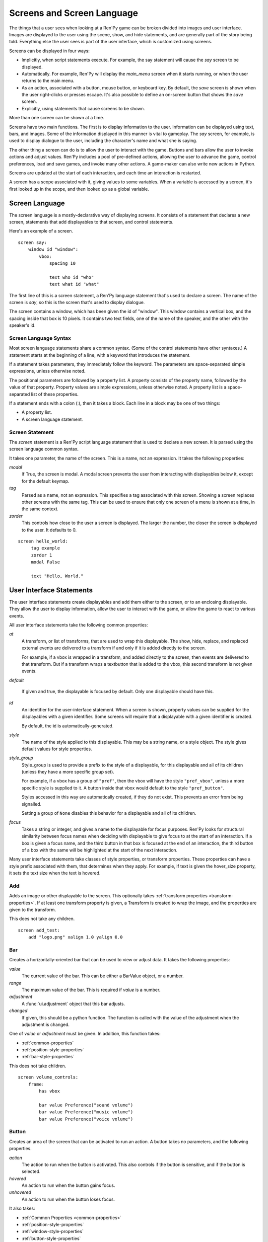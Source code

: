 .. _screens:

===========================
Screens and Screen Language
===========================

The things that a user sees when looking at a Ren'Py game can be
broken divided into images and user interface. Images are displayed to
the user using the scene, show, and hide statements, and are generally
part of the story being told. Everything else the user sees is part of
the user interface, which is customized using screens.

Screens can be displayed in four ways:

* Implicitly, when script statements execute. For example,
  the say statement will cause the `say` screen to be displayed.
* Automatically. For example, Ren'Py will display the `main_menu`
  screen when it starts running, or when the user returns to the
  main menu.
* As an action, associated with a button, mouse button, or keyboard
  key. By default, the `save` screen is shown when the user
  right-clicks or presses escape. It's also possible to define an
  on-screen button that shows the `save` screen.
* Explicitly, using statements that cause screens to be shown.

More than one screen can be shown at a time.

Screens have two main functions. The first is to display information
to the user. Information can be displayed using text, bars, and
images. Some of the information displayed in this manner is vital to
gameplay. The `say` screen, for example, is used to display dialogue
to the user, including the character's name and what she is saying.

The other thing a screen can do is to allow the user to interact with
the game. Buttons and bars allow the user to invoke actions and adjust
values. Ren'Py includes a pool of pre-defined actions, allowing the
user to advance the game, control preferences, load and save games,
and invoke many other actions. A game-maker can also write new actions
in Python.

Screens are updated at the start of each interaction, and each time an
interaction is restarted.

A screen has a scope associated with it, giving values to some
variables. When a variable is accessed by a screen, it's first looked
up in the scope, and then looked up as a global variable.

Screen Language
===============

The screen language is a mostly-declarative way of displaying
screens. It consists of a statement that declares a new screen,
statements that add displayables to that screen, and control
statements.

Here's an example of a screen. ::

    screen say:
        window id "window":
            vbox:
                spacing 10
             
                text who id "who"
                text what id "what"

The first line of this is a screen statement, a Ren'Py language
statement that's used to declare a screen. The name of the screen is
`say`, so this is the screen that's used to display dialogue.

The screen contains a window, which has been given the id of
"window". This window contains a vertical box, and the spacing inside
that box is 10 pixels. It contains two text fields, one of the name of
the speaker, and the other with the speaker's id.

Screen Language Syntax
-----------------------

Most screen language statements share a common syntax. (Some of the
control statements have other syntaxes.)  A statement starts at the
beginning of a line, with a keyword that introduces the statement.

If a statement takes parameters, they immediately follow the
keyword. The parameters are space-separated simple expressions, unless
otherwise noted.

The positional parameters are followed by a property list. A property
consists of the property name, followed by the value of that
property. Property values are simple expressions, unless otherwise
noted. A property list is a space-separated list of these properties.

If a statement ends with a colon (:), then it takes a block. Each line
in a block may be one of two things:

* A property list.
* A screen language statement.


Screen Statement
----------------

The `screen` statement is a Ren'Py script language statement that is
used to declare a new screen. It is parsed using the screen language
common syntax.

It takes one parameter, the name of the screen. This is a name, not an
expression. It takes the following properties:

`modal`
    If True, the screen is modal. A modal screen prevents the user
    from interacting with displayables below it, except
    for the default keymap.
    
`tag`
    Parsed as a name, not an expression. This specifies a tag
    associated with this screen. Showing a screen replaces other
    screens with the same tag. This can be used to ensure that only
    one screen of a menu is shown at a time, in the same context.

`zorder`
    This controls how close to the user a screen is displayed. The
    larger the number, the closer the screen is displayed to the
    user. It defaults to 0.

::

   screen hello_world:
        tag example
        zorder 1
        modal False
   
        text "Hello, World."


User Interface Statements
=========================

The user interface statements create displayables and add them either
to the screen, or to an enclosing displayable. They allow the user to
display information, allow the user to interact with the game, or
allow the game to react to various events.

.. _common-properties:

All user interface statements take the following common properties:

`at`
    A transform, or list of transforms, that are used to wrap this
    displayable. The show, hide, replace, and replaced external events
    are delivered to a transform if and only if it is added directly
    to the screen.

    For example, if a vbox is wrapped in a transform, and added directly
    to the screen, then events are delivered to that transform. But if
    a transform wraps a textbutton that is added to the vbox, this
    second transform is not given events.

`default`

    If given and true, the displayable is focused by default. Only one
    displayable should have this.
    
`id`
    An identifier for the user-interface statement. When a screen is
    shown, property values can be supplied for the displayables with a
    given identifier. Some screens will require that a displayable
    with a given identifier is created.

    By default, the id is automatically-generated. 

`style`
    The name of the style applied to this displayable. This may be a
    string name, or a style object. The style gives default
    values for style properties.

`style_group`
    Style_group is used to provide a prefix to the style of a displayable,
    for this displayable and all of its children (unless they have a
    more specific group set).

    For example, if a vbox has a group of ``"pref"``, then the vbox will
    have the style ``"pref_vbox"``, unless a more specific style is
    supplied to it. A button inside that vbox would default to the
    style ``"pref_button"``.

    Styles accessed in this way are automatically created, if they do
    not exist. This prevents an error from being signalled.
    
    Setting a group of ``None`` disables this behavior for a
    displayable and all of its children.

`focus`
    Takes a string or integer, and gives a name to the displayable
    for focus purposes. Ren'Py looks for structural similarity between
    focus names when deciding with displayable to give focus to at the
    start of an interaction. If a box is given a focus name, and the
    third button in that box is focused at the end of an interaction,
    the third button of a box with the same will be highlighted at
    the start of the next interaction.
    
Many user interface statements take classes of style properties, or
transform properties. These properties can have a style prefix
associated with them, that determines when they apply. For example, if
text is given the hover_size property, it sets the text size when the
text is hovered.



Add
---

Adds an image or other displayable to the screen. This optionally
takes :ref:`transform properties <transform-properties>`. If at least
one transform property is given, a Transform is created to wrap the
image, and the properties are given to the transform.

This does not take any children.

::

    screen add_test:
        add "logo.png" xalign 1.0 yalign 0.0


Bar
---

Creates a horizontally-oriented bar that can be used to view or adjust
data. It takes the following properties:

`value`
    The current value of the bar. This can be either a BarValue object,
    or a number.

`range`
    The maximum value of the bar. This is required if `value` is a
    number.

`adjustment`
    A :func:`ui.adjustment` object that this bar adjusts.

`changed`
    If given, this should be a python function. The function is called
    with the value of the adjustment when the adjustment is changed.

One of `value` or `adjustment` must be given. In addition, this
function takes:

* :ref:`common-properties`
* :ref:`position-style-properties`
* :ref:`bar-style-properties`

This does not take children.

::

    screen volume_controls:
        frame:
            has vbox
        
            bar value Preference("sound volume")
            bar value Preference("music volume")
            bar value Preference("voice volume")
            
Button
------

Creates an area of the screen that can be activated to run an
action. A button takes no parameters, and the following properties.

`action`
    The action to run when the button is activated. This also controls
    if the button is sensitive, and if the button is selected.

`hovered`
    An action to run when the button gains focus.

`unhovered`
    An action to run when the button loses focus.

It also takes:

* :ref:`Common Properties <common-properties>`
* :ref:`position-style-properties`
* :ref:`window-style-properties`
* :ref:`button-style-properties`

It takes one children. If zero, two, or more children are supplied,
they are implicitly added to a fixed, which is added to the button.


Fixed
-----

This creates an area to which children can be added. By default, the
fixed expands to fill the available area, but the :propref:`xmaximum`
and :propref:`ymaximum` properties can change this.

The children are laid out according to their position style
properties. They can overlap if not positioned properly.

The fixed statement takes no parameters, and the following groups of
properties:

* :ref:`Common Properties <common-properties>`
* :ref:`position-style-properties`
* :ref:`fixed-style-properties`

This takes any number of children, which are added to the fixed.

It's often unnecessary to explicitly create a fixed displayable. Each
screen is contained within a fixed displayable, and many screen
language statements automatically create a fixed displayable if they
have two or more children.

::

    screen ask_are_you_sure:
        fixed:
             text "Are you sure?" xalign 0.5 yalign 0.3
             textbutton "Yes" xalign 0.33 yalign 0.5 action Return(True)
             textbutton "No" xalign 0.66 yalign 0.5 action Return(False)

Frame
-----

A frame is a window that contains a background that is intended for
displaying user-interface elements like buttons, bars, and text. It
takes the following groups of properties:

* :ref:`Common Properties <common-properties>`
* :ref:`position-style-properties`
* :ref:`window-style-properties`

It takes one child. If zero, two, or more children are supplied, then
a fixed is created to contain them.

::

    screen test_frame:
        frame:
            xpadding 10
            ypadding 10
            xalign 0.5
            yalign 0.5

            vbox:
                text "Display"
                null height 10
                textbutton "Fullscreen" action Preference("display", "fullscreen") 
                textbutton "Window" action Preference("display", "window") 

Grid
----

This displays its children in a grid. Each child is given an area of
the same size, the size of the largest child.

It takes two parameters. The first is the number of columns in the
grid, and the second is the number of rows in the grid. It takes the
following property:

`transpose`
    If False (the default), rows are filled before columns. If True,
    then columns are filled before rows.

It also takes:

* :ref:`Common Properties <common-properties>`
* :ref:`position-style-properties`

This must be given columns * rows children. Giving it a different
number of children is an error.

::

    screen grid_test:
         grid 2 3:
             text "Top-Left"
             text "Top-Right"

             text "Center-Left"
             text "Center-Right"

             text "Bottom-Left"
             text "Bottom-Right"


             
Hbox
----

This displays its children side by side, in an invisible horizontal
box. It takes no parameters, and the following groups of properties:

* :ref:`Common Properties <common-properties>`
* :ref:`position-style-properties`
* :ref:`box-style-properties`

UI displayable children are added to the box.

::

   screen hbox_text:
       hbox:
            text "Left"
            text "Right"

Imagebutton
-----------

Creates a button consisting of images, that change state when the user
hovers over them. This takes no parameters, and the following
properties:

`auto`
    Used to automatically define the images used by this button. This
    should be a string that contains %s in it. If it is, and one of
    the image properties is omitted, %s is replaced with the name of
    that property, and the value is used as the default for that
    property.

    For example, if `auto` is "button_%s.png", and `idle` is omitted, then
    idle defaults to "button_idle.png".

`insensitive`
    The image used when the button is insensitive.
    
`idle`
    The image used when the button is not focused.

`hover`
    The image used when the button is focused.

`selected_idle`
    The image used when the button is selected and idle.

`selected_hover`
    The image used when the button is selected and hovered.

`action`
    The action to run when the button is activated. This also controls
    if the button is sensitive, and if the button is selected.

`hovered`
    An action to run when the button gains focus.

`unhovered`
    An action to run when the button loses focus.

It also takes:

* :ref:`Common Properties <common-properties>`
* :ref:`position-style-properties`
* :ref:`window-style-properties`
* :ref:`button-style-properties`

This takes no children.

::

    screen gui_game_menu:
         vbox xalign 1.0 yalign 1.0:
              imagebutton auto "save_%s.png" action ShowMenu('save')
              imagebutton auto "prefs_%s.png" action ShowMenu('preferences')
              imagebutton auto "skip_%s.png" action Skip()
              imagebutton auto "afm_%s.png" action Preference("auto-forward mode", "toggle")
                
              
              
            
Input
-----

Creates a text input area, which allows the user to enter text. When
the user presses return, the text will be returned by the
interaction. This takes no parameters, and the following properties:

`default`
    The default text in this input.

`length`
    The maximum length of the text in this input.

`allow`
    A string containing characters that are allowed to be typed into
    this input. (By default, allow all characters.)

`exclude`
    A string containing characters that are disallowed from being
    typed into this input. (By default, "{}".)

`prefix`
    An immutable string to prepend to what the user has typed.

`suffix`
    An immutable string to append to what the user has typed.

`changed`
    A python function that is called with what the user has typed,
    when the string changes.

It also takes:

* :ref:`Common Properties <common-properties>`
* :ref:`position-style-properties`
* :ref:`text-style-properties`

This does not take any children.

::

    screen input_screen:
        window:
            has vbox

            text "Enter your name."
            input default "Joseph P. Blow, ESQ."

Key
---

This creates a keybinding that runs an action when a key is
pressed. Key is used in a loose sense here, as it also allows joystick
and mouse events.

Key takes one positional parameter, a string giving the key to
bind. See the `Keymap`_ section for a description of available
keysyms. It takes one property:

`action`
    This gives an action that is run when the key is pressed. This
    property is mandatory.

It takes no children.

::

    screen keymap_screen:
        key "game_menu" action ShowMenu('save')
        key "p" action ShowMenu('preferences')
        key "s" action Screenshot()

        
Label
-----

Creates a window in the label style, and then places text inside that
window. Together, this combination is used to label things inside a
frame.

It takes one positional argument, the text of the label. It takes
the property:

`text_style`
    The name of the style to use for the button text. If not supplied,
    and the `style` property is a string, then ``"_text"`` is appended
    to that string to give the default text style.
    
It also takes:

* :ref:`Common Properties <common-properties>`
* :ref:`position-style-properties`
* :ref:`window-style-properties`

It does not take children.

::

    screen display_preference:
        frame:
            has vbox

            label "Display"
            textbutton "Fullscreen" action Preference("display", "fullscreen")
            textbutton "Window" action Preference("display", "window")
            
Null
----

The null statement inserts an empty area on the screen. This can be
used to space things out. The null statement takes no parameters, and
the following properties:

`width`
    The width of the empty area, in pixels.

`height`
    The height of the empty area, in pixels.

It also takes:

* :ref:`Common Properties <common-properties>`
* :ref:`position-style-properties`

It does not take children.

::

    screen text_box:
        vbox:
             text "The title."
             null height 20
             text "This body text."


Side
----

This positions displayables in the corners or center of a grid. It
takes a single parameter, string containing a space-separated list of
places to place its children. Each component of this list should be
one of:

    'c', 't', 'b', 'l', 'r', 'tl', 'tr', 'bl', 'br'

'c' means center, 't' top, 'tl' top left, 'br' bottom right, and so on.

A side takes the following property groups:

* :ref:`Common Properties <common-properties>`
* :ref:`position-style-properties`

When being rendered, this first sizes the corners, then the sides,
then the center. The corners and sides are rendered with an available
area of 0, so it may be necessary to supply them a minimum size (using
:propref:`xminimum` or :propref:`yminimum`) to ensure they render at
all.

Children correspond to entries in the places list, so this must have
the same number of children as there are entries in the places list. 

::

    screen side_test:
         side "c tl br":
              text "Center"
              text "Top-Left"
              text "Bottom-Right"

Text
----

The text statement displays text. It takes a single parameter, the
text to display. It also takes the following groups of properties:

* :ref:`Common Properties <common-properties>`
* :ref:`position-style-properties`
* :ref:`text-style-properties`

It does not take children.

::

    screen hello_world:
        text "Hello, World." size 40

Textbutton
----------

Creates a button containing a text label. The button takes a single
parameter, the text to include as part of the button. It takes the
following properties:

`action`
    The action to run when the button is activated. This also controls
    if the button is sensitive, and if the button is selected.

`hovered`
    An action to run when the button gains focus.

`unhovered`
    An action to run when the button loses focus.

`text_style`
    The name of the style to use for the button text. If not supplied,
    and the `style` property is a string, then ``"_text"`` is appended
    to that string to give the default text style.
    
It also takes:

* :ref:`Common Properties <common-properties>`
* :ref:`position-style-properties`
* :ref:`window-style-properties`
* :ref:`button-style-properties`

It does not take children.

::

    screen textbutton_screen:
        vbox:
            textbutton "Wine" action Jump("wine")
            textbutton "Women" action Jump("women")
            textbutton "Song" action Jump("song")

Timer
-----

This creates a timer that runs an action when time runs out. It takes
one positional parameter, giving the timeout time, in seconds. It
takes the properties:

`action`
    This gives an action that is run when the timer expires. This
    property is mandatory.

`repeat`
    If True, the timer repeats after it times out.

It takes no children.

::

    screen timer_test:
        vbox:
             textbutton "Yes." action Jump("yes")
             textbutton "No." action Jump("no")

        timer 3.0 action Jump("too_slow")
    
Transform
---------

Applies a transform to its child. This takes no parameters, and the
following property groups :

* :ref:`Common Properties <common-properties>`
* :ref:`Transform Properties <transform-properties>`

This should take a single child.


Vbar
----

The vertically oriented equivalent of `bar`_. Properties are the same
as `bar`.

::

    screen volume_controls:
         frame:
             has hbox
             
             vbar value Preference("sound volume")
             vbar value Preference("music volume")
             vbar value Preference("voice volume")


Vbox
----

This displays its children one above the other, in an invisible
vertical box. It takes no parameters, and the following groups of
properties:

* :ref:`Common Properties <common-properties>`
* :ref:`position-style-properties`
* :ref:`box-style-properties`

UI displayable children are added to the box.

::

    screen vbox_test:
        vbox:
             text "Top."
             text "Bottom."


Viewport
--------

A viewport is area of the screen that can be scrolled by dragging,
with the mouse wheel, or with scrollbars. It can be used to display
part of something that is bigger than the screen. It takes the
following properties:

`child_size`
    The size that is offered to the child for rendering. An (`xsize`,
    `ysize`) tuple. This can usually be omitted, when the child can
    compute it's own size. If either component is None, the child's
    size is used.
`mousewheel`
    If True, the mouse wheel can be used to scroll the viewport.
`draggable`
    If True, dragging the mouse will scroll the viewport.
`xadjustment`
    The :func:`ui.adjustment` used for the x-axis of the
    viewport. When omitted, a new adjustment is created.
`yadjustment`
    The :func:`ui.adjustment` used for the y-axis of the
    viewport. When omitted, a new adjustment is created.

In addition, it takes the following groups of style properties:

* :ref:`Common Properties <common-properties>`
* :ref:`position-style-properties`

It takes one child. If zero, two, or more children are supplied, then
a fixed is created to contain them.

To make a viewport scrollable, it's often best to assign an id to it,
and then use :func:`XScrollValue` and :func:`YScrollValue` with that
id.

::

    screen viewport_example:
        side "c b r":
             area (100, 100, 600, 400)
         
             viewport id "vp":
                 draggable True
                 
                 add "washington.jpg"

             bar value XScrollValue("vp")
             vbar value YScrollValue("vp")
             
Window
------

A window is a window that contains a background that is intended for
displaying in-game dialogue. It takes the following groups of
properties:

* :ref:`Common Properties <common-properties>`
* :ref:`position-style-properties`
* :ref:`window-style-properties`

It takes one child. If zero, two, or more children are supplied, then
a fixed is created to contain them.

::

    screen say:
        window id "window"
            vbox:
                spacing 10
             
                text who id "who"
                text what id "what"


Imagemap Statements
===================

A convenient way of creating a screen, especially for those who think
visually is to create an imagemap. When creating an imagemap, the
imagemap statement is used to specify up to six images. The hotspot
and hotbar images are used to carve rectangular areas out of the
image, and apply actions and values to those areas.

Here's an example of a preferences screen that uses imagemaps.

::

    screen preferences:

        tag menu
        use navigation
    
        imagemap:
            auto "gui_set/gui_prefs_%s.png"
            
            hotspot (740, 232, 75, 73) clicked Preference("display", "fullscreen")
            hotspot (832, 232, 75, 73) clicked Preference("display", "window")
            hotspot (1074, 232, 75, 73) clicked Preference("transitions", "all")
            hotspot (1166, 232, 75, 73) clicked Preference("transitions", "none")

            hotbar (736, 415, 161, 20) value Preference("music volume")
            hotbar (1070, 415, 161, 20) value Preference("sound volume")
            hotbar (667, 535, 161, 20) value Preference("voice volume")
            hotbar (1001, 535, 161, 20) value Preference("text speed")

Imagemap
--------

The imagemap statement is used to specify an imagemap. It takes no
parameters, and the following properties:

`auto`
    Used to automatically define the images used by this imagemap. This
    should be a string that contains %s in it. If it is, and one of
    the image properties is omitted, %s is replaced with the name of
    that property, and the value is used as the default for that
    property.

    For example, if `auto` is "imagemap_%s.png", and `idle` is omitted, then
    idle defaults to "imagemap_idle.png".

`ground`
    The image used for portions of the imagemap that are not part of a
    hotspot or hotbar.
   
`insensitive`
    The image used when a hotspot or hotbar is insensitive.
    
`idle`
    The image used when a hotspot is not selected and not focused, and
    for the empty portion of unfocused hotbars.

`hover`
    The image used when a hotspot is not selected and focused, and
    for the empty portion of focused hotbars.

`selected_idle`
    The image used when a hotspot is selected and not focused, and
    for the full portion of unfocused hotbars.

`selected_hover`
    The image used when a hotspot is selected and focused, and
    for the full portion of focused hotbars.

`alpha`
    If true, the default, a hotspot only gains focus when the mouse is
    in an area of the hover image that is opaque. If false, the hotspot
    gains focus whenever the mouse is within its rectangular boundary.
    
It takes the following groups of properties:

* :ref:`Common Properties <common-properties>`
* :ref:`position-style-properties`
* :ref:`fixed-style-properties`

An imagemap creates a fixed, allowing any child to be added to it (not
just hotspots and hotbars).

Hotspot
-------

A hotspot is a button consisting of a portion of the imagemap that
contains it. It takes a single parameter, a (x, y, width, height)
tuple giving the area of the imagemap that makes up the button. It
also takes the following properties:

`action`
    The action to run when the button is activated. This also controls
    if the button is sensitive, and if the button is selected.

`hovered`
    An action to run when the button gains focus.

`unhovered`
    An action to run when the button loses focus.

It also takes:

* :ref:`Common Properties <common-properties>`
* :ref:`button-style-properties`

A hotspot creates a fixed, allowing children to be added to it. The
fixed has an area that is the same size as the hotspot, meaning that
the children will be positioned relative to the hotpsot.


Hotbar
------

A hotbar is a bar that consists of a portion of the imagemap that
contains it. It takes a single parameter, a (x, y, width, height)
tuple giving the area of the imagemap that makes up the button. It
also takes the following properties:

`value`
    The current value of the bar. This can be either a Value object,
    or a number.

`range`
    The maximum value of the bar. This is required if `value` is a
    number.

`adjustment`
    A :func:`ui.adjustment` object that this bar adjusts.

One of `value` or `adjustment` must be given. In addition, this
function takes:

* :ref:`Common Properties <common-properties>`
* :ref:`bar-style-properties`

This does not take children.

Advanced Displayables
=====================

In addition to the commonly-used statements, the screen language has
statements that correspond to advanced displayables. The mapping from
displayable to statement is simple. Positional parameters of the
displayables become positional parameters of the statement. Keyword
arguments and the relevant style properties become screen language
properties.

The advanced displayable statements are:

``drag``
    Creates a :class:`Drag`. A drag can be given an optional child,
    or the :propref:`child` style property can be used to supply the child,
    and its focused variants.

``drag_group``
    Creates a :class:`DragGroup`. A drag group may have zero or more
    drags as its children.
    

Has Statement
=============

The has statment allows you to specify a container to use, instead of
fixed, for statements that take only one child. The has statement
may only be used inside a statement that takes one child. The keyword
``has`` is followed (on the same line) by another statement, which
must be a statement that creates a container displayable, one that
takes more than one child.

The has statement changes the way in which the block that contains
it is parsed. Child displayables created in that block are added to
the container, rather than the parent displayable. Keyword arguments
to the parent displayable are not allowed after the has statement.

The has statement can be supplied as a child of the following
statements:

* button
* frame
* window

The has statement can be given the following statements as a
container.

* fixed
* grid
* hbox
* side
* vbox

::

   screen volume_controls:
        frame:
            has vbox
        
            bar value Preference("sound volume")
            bar value Preference("music volume")
            bar value Preference("voice volume")


Control Statements
==================

The screen language includes control statements for conditional
execution, iteration, including other screens, executing actions when
events occur, and executing arbitrary python code.

Default
-------

The default statement sets the default value of a variable, if it is not
passed as an argument to the screen, or inherited from a screen that calls
us using the use statement.

::

    screen message:
         default message = "No message defined."
         text message


For
---

The for statement is similar to the Python for statment, except that
it does not support the else clause. It supports assignment to
(optionally nested) tuple patterns, as well as variables. 

::

    $ numerals = [ 'I', 'II', 'III', 'IV', 'V' ]

    screen five_buttons:
        vbox:
            for i, numeral in enumerate(numerals):
                textbutton numeral action Return(i + 1)


If
--

The screen language if statement is the same as the Python/Ren'Py if
statement. It supports the if, elif, and else clauses.

::

    screen skipping_indicator:
        if config.skipping:
             text "Skipping."
        else:
             text "Not Skipping."
                
On
--

The on statement allows the screen to execute an action when an event
occurs. It takes one parameter, a string giving the name of an
event. This should be one of:

* ``"show"``
* ``"hide"``
* ``"replace"``
* ``"replaced"``

It then takes an action property, giving an action to run if the event
occurs.

::

    screen preferences:
        frame:
            has hbox
            
            text "Display"
            textbutton "Fullscreen" action Preferences("display", "fullscreen")
            textbutton "Window" action Preferences("display", "window")
                
        on "show" action Show("navigation")
        on "hide" action Hide("navigation")


Use
---

The use statement allows a screen to include another. The use
statement takes the name of the screen to use. This can optionally be
followed by a keyword argument list, in parenthesis.

The scope of the included code includes the scope of the current
statement's code, updated by assinging the parameters their new
values.

::

    screen file_slot:
        button:
            action FileAction(slot)

            has hbox

            add FileScreenshot(slot)
            vbox:
                text FileTime(slot, empty="Empty Slot.")
                text FileSaveName(slot)
                    

     screen save:
         grid 2 5:
             for i in range(1, 11):
                  use file_slot(slot=i)
                  
Python
------

The screen language also includes single-line and multiple-line python
statements, which can execute python code. This code runs in the scope
of the statement.

::

    screen python_screen:
        python:
            test_name = "Test %d" % test_number

        text test_name

        $ test_label = "test_%d" % test_label

        textbutton "Run Test" action Jump(test_label)
        
        
Screen Statements
=================

In addition to the screen statement, there are three Ren'Py script
language statements that involve screens.

Two of these statements take a keyword argument list. This is a python
argument list, in parenthesis, consisting of only keyword
arguments. Positional arguments, extra positional arguments (*), and
extra keyword arguments (**) are not allowed.

Show Screen
-----------

The show screen statement causes a screen to be shown. It takes an
screen name, and an optional argument list. If present, the arguments
are used to intialize the scope of the screen.

Screens shown in this way are displayed until they are explicitly
hidden. This allows them to be used for overlay purposes.

::

    show screen overlay_screen
    show screen clock_screen(hour=11, minute=30)

Hide Screen
-----------

The hide screen statement is used to hide a screen that is currently
being shown. If the screen is not being shown, nothing happens.

::

    hide screen overlay_screen
    hide screen clock


Call Screen
-----------

The call screen statement shows a screen, and then hides it again at
the end of the current interaction. If the screen returns a value,
then the value is placed in `_return`.

This can be used to display an imagemap. The imagemap can place a
value into the `_return` variable using the :func:`Return` action,
or can jump to a label using the :func:`Jump` action.

::

   call screen my_imagemap

   
